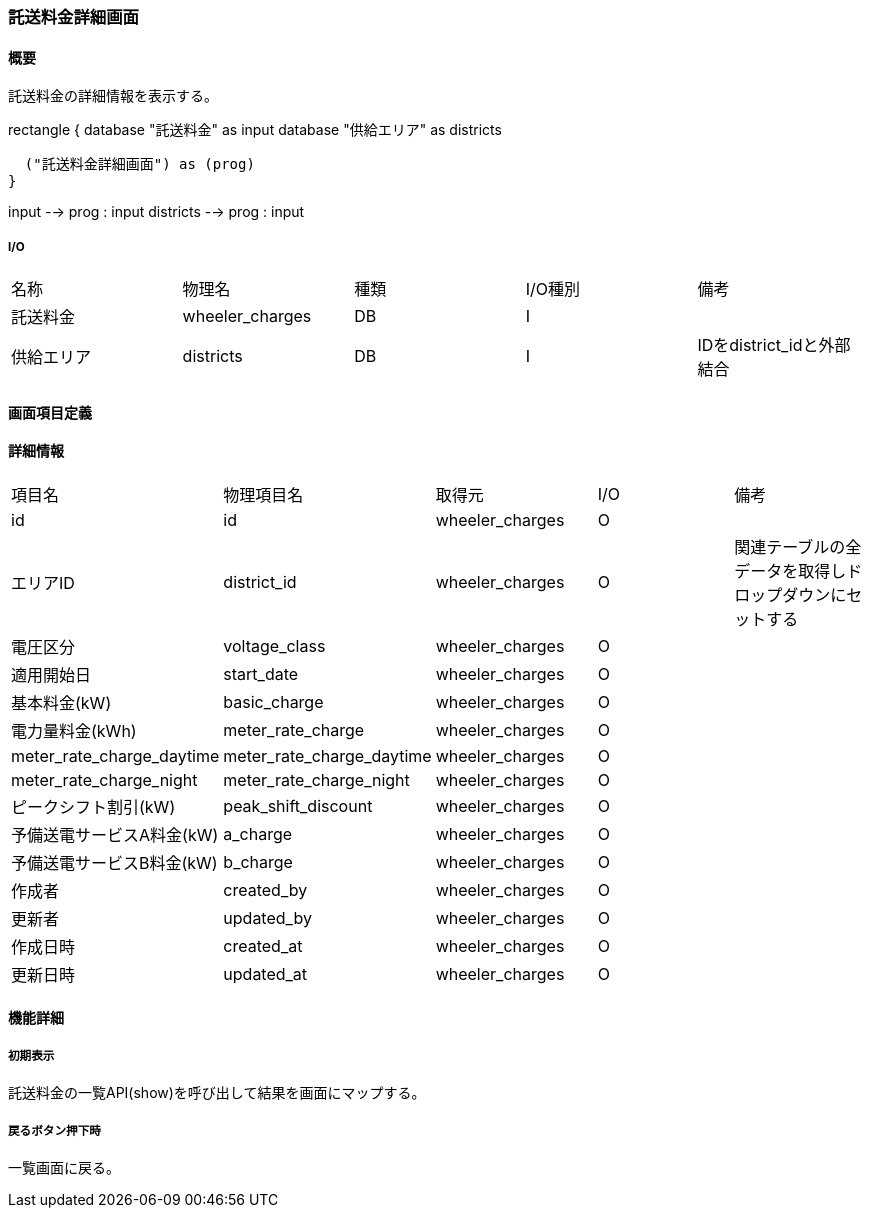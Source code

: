 === 託送料金詳細画面

==== 概要

[.lead]
託送料金の詳細情報を表示する。

[plantuml]
--
rectangle {
  database "託送料金" as input
  database "供給エリア" as districts

  ("託送料金詳細画面") as (prog)
}

input --> prog : input
districts --> prog : input
--

===== I/O

|======================================
| 名称 | 物理名 | 種類 | I/O種別 | 備考
| 託送料金 | wheeler_charges | DB | I |
| 供給エリア | districts | DB | I | IDをdistrict_idと外部結合
|======================================

<<<

==== 画面項目定義

==== 詳細情報
|======================================
| 項目名 | 物理項目名 | 取得元 | I/O | 備考
| id | id | wheeler_charges | O | 
| エリアID | district_id | wheeler_charges | O | 関連テーブルの全データを取得しドロップダウンにセットする
| 電圧区分 | voltage_class | wheeler_charges | O | 
| 適用開始日 | start_date | wheeler_charges | O | 
| 基本料金(kW) | basic_charge | wheeler_charges | O | 
| 電力量料金(kWh) | meter_rate_charge | wheeler_charges | O | 
| meter_rate_charge_daytime | meter_rate_charge_daytime | wheeler_charges | O | 
| meter_rate_charge_night | meter_rate_charge_night | wheeler_charges | O | 
| ピークシフト割引(kW) | peak_shift_discount | wheeler_charges | O | 
| 予備送電サービスA料金(kW) | a_charge | wheeler_charges | O | 
| 予備送電サービスB料金(kW) | b_charge | wheeler_charges | O | 
| 作成者 | created_by | wheeler_charges | O | 
| 更新者 | updated_by | wheeler_charges | O | 
| 作成日時 | created_at | wheeler_charges | O | 
| 更新日時 | updated_at | wheeler_charges | O | 
|======================================

<<<

==== 機能詳細

===== 初期表示

託送料金の一覧API(show)を呼び出して結果を画面にマップする。

===== 戻るボタン押下時

一覧画面に戻る。

<<<

